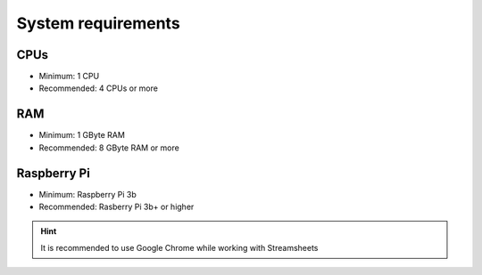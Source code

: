System  requirements
====================================

CPUs
-----------

* Minimum: 1 CPU
* Recommended: 4 CPUs or more

RAM
-----------

* Minimum: 1 GByte RAM
* Recommended: 8 GByte RAM or more


Raspberry Pi
--------------
* Minimum: Raspberry Pi 3b
* Recommended: Rasberry Pi 3b+ or higher


.. hint:: It is recommended to use Google Chrome while working with Streamsheets